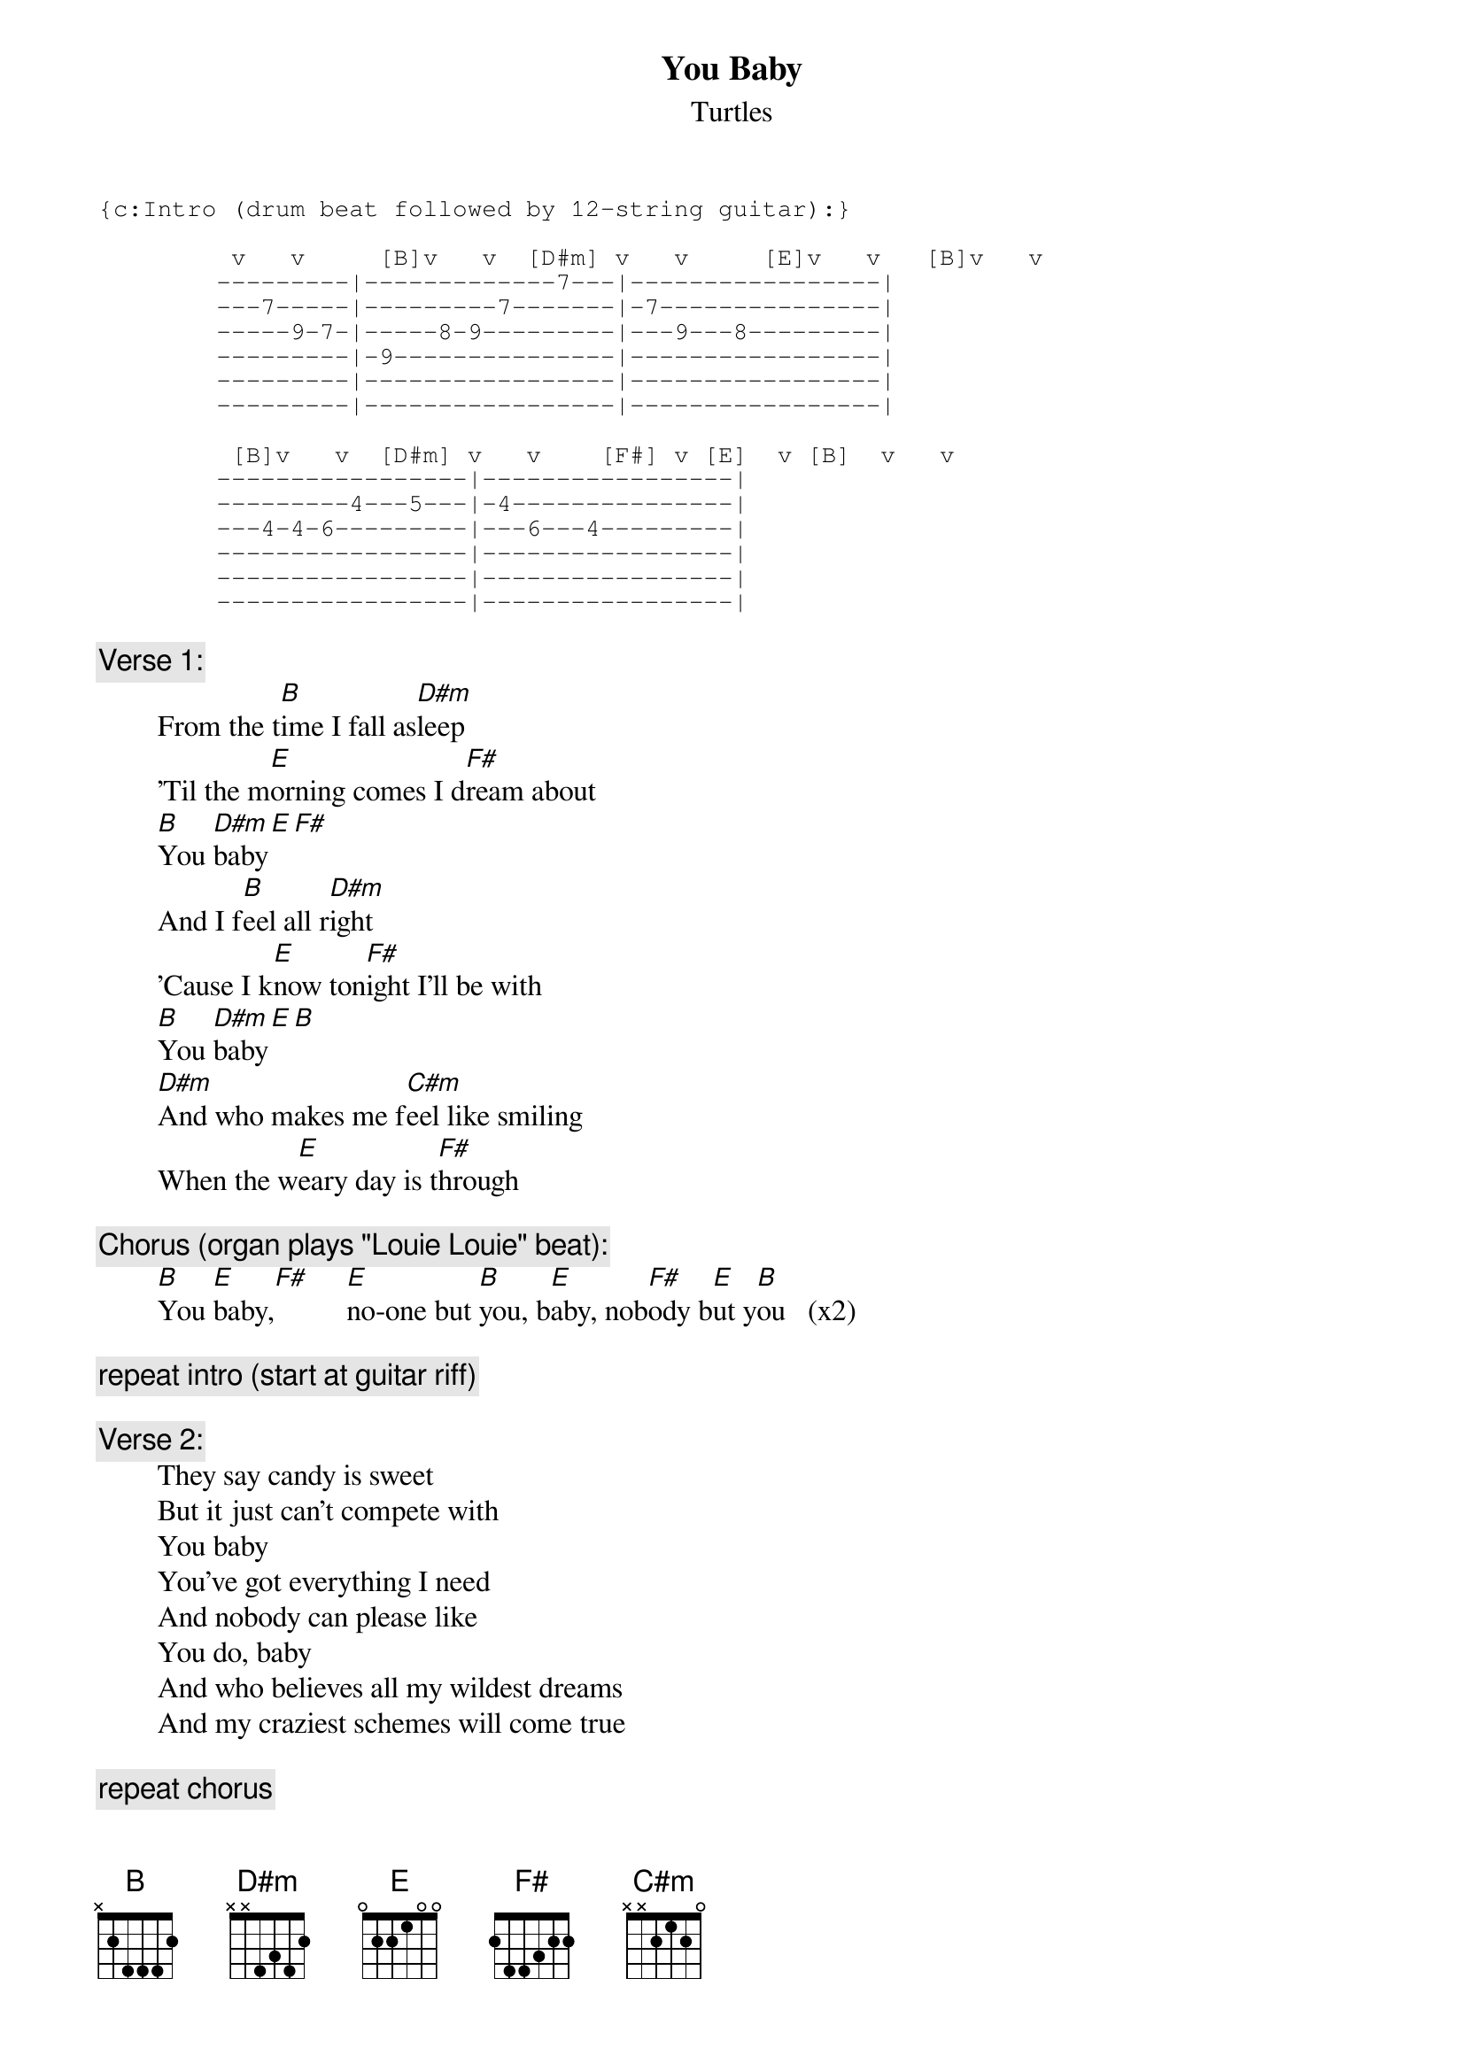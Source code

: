 # From: rogers@sasuga.Hi.COM (Andrew Rogers)
{t:You Baby}
{st:Turtles}

{sot}
{c:Intro (drum beat followed by 12-string guitar):}

         v   v     [B]v   v  [D#m] v   v     [E]v   v   [B]v   v
        ---------|-------------7---|-----------------|
        ---7-----|---------7-------|-7---------------|
        -----9-7-|-----8-9---------|---9---8---------|
        ---------|-9---------------|-----------------|
        ---------|-----------------|-----------------|
        ---------|-----------------|-----------------|

         [B]v   v  [D#m] v   v    [F#] v [E]  v [B]  v   v
        -----------------|-----------------|
        ---------4---5---|-4---------------|
        ---4-4-6---------|---6---4---------|
        -----------------|-----------------|
        -----------------|-----------------|
        -----------------|-----------------|
{eot}

{c:Verse 1:}
        From the t[B]ime I fall as[D#m]leep
        'Til the m[E]orning comes I d[F#]ream about
        [B]You [D#m]baby[E][F#]
        And I f[B]eel all r[D#m]ight
        'Cause I k[E]now ton[F#]ight I'll be with
        [B]You [D#m]baby[E][B]
        [D#m]And who makes me f[C#m]eel like smiling
        When the w[E]eary day is t[F#]hrough

{c:Chorus (organ plays "Louie Louie" beat):}
        [B]You [E]baby,[F#]     [E]no-one but [B]you, b[E]aby, nob[F#]ody b[E]ut y[B]ou   (x2)

{c:repeat intro (start at guitar riff)}

{c:Verse 2:}
        They say candy is sweet
        But it just can't compete with
        You baby
        You've got everything I need
        And nobody can please like
        You do, baby
        And who believes all my wildest dreams
        And my craziest schemes will come true

{c:repeat chorus}

{c:Bridge (rhythm guitar plays muted 1/8 notes: B5-B5-B6-B6 etc.)}
        [B]A little ray of sunshine
        [E]A little bit of s[B]oul
        [B]Add just a touch of magic
        You got the [C#m]greatest t[D#m]hing since ro[E]ck 'n' r[F#]oll

{c:repeat chorus (x2)}
